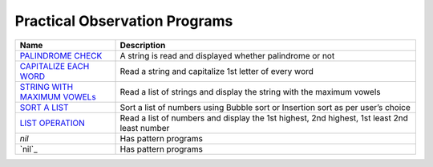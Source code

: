 =================================
Practical Observation Programs
=================================
.. list-table:: 
   :widths: 25 75
   :header-rows: 1

   * - Name
     - Description
   * - `PALINDROME CHECK`_
     - A string is read and displayed whether palindrome or not
   * - `CAPITALIZE EACH WORD`_
     - Read a string and capitalize 1st letter of every word
   * - `STRING WITH MAXIMUM VOWELs`_
     - Read a list of strings and display the string with the maximum vowels
   * - `SORT A LIST`_
     - Sort a list of numbers using Bubble sort or Insertion sort as per user’s choice
   * - `LIST OPERATION`_
     - Read a list of numbers and display the 1st highest, 2nd highest, 1st least 2nd least number
   * - `nil`
     - Has pattern programs
   * - `nil`_
     - Has pattern programs
.. _`PALINDROME CHECK`: program12.py
.. _`CAPITALIZE EACH WORD`: program13.py
.. _`LIST OPERATION`: program14.py
.. _`STRING WITH MAXIMUM VOWELS`: program15.py
.. _`SORT A LIST`: program16.py